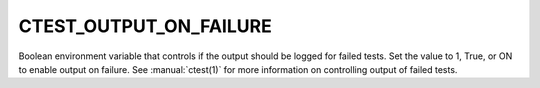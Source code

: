 CTEST_OUTPUT_ON_FAILURE
-----------------------

Boolean environment variable that controls if the output should be logged for
failed tests. Set the value to 1, True, or ON to enable output on failure.
See :manual:`ctest(1)` for more information on controlling output of failed
tests.

